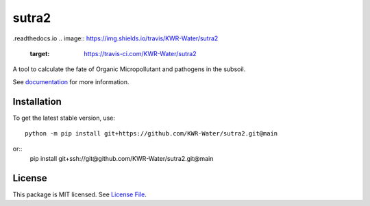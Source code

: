 sutra2
=======
.. image:: https://readthedocs.org/projects/sutra2/badge/?version=latest&style=flat
                    :target: https://sutra2
.readthedocs.io
.. image:: https://img.shields.io/travis/KWR-Water/sutra2
                    :target: https://travis-ci.com/KWR-Water/sutra2

.. image:: https://img.shields.io/codecov/c/gh/KWR-Water/sutra2
                    :target: https://codecov.io/gh/KWR-Water/sutra2


A tool to calculate the fate of Organic Micropollutant and pathogens in the subsoil.

See documentation_ for more information.


Installation
------------
To get the latest stable version, use::

  python -m pip install git+https://github.com/KWR-Water/sutra2.git@main

or::
  pip install git+ssh://git@github.com/KWR-Water/sutra2.git@main

License
-------

This package is MIT licensed. See `License File <https://github.com/KWR-Water/sutra2/blob/master/LICENSE>`__.

.. _documentation: https://.readthedocs.io/en/latest/
